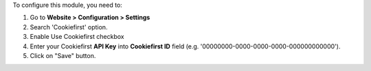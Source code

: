 To configure this module, you need to:

1.  Go to **Website \> Configuration \> Settings**
2.  Search 'Cookiefirst' option.
3.  Enable Use Cookiefirst checkbox
4.  Enter your Cookiefirst **API Key** into **Cookiefirst ID** field (e.g.
    '00000000-0000-0000-0000-000000000000').
5.  Click on "Save" button.
